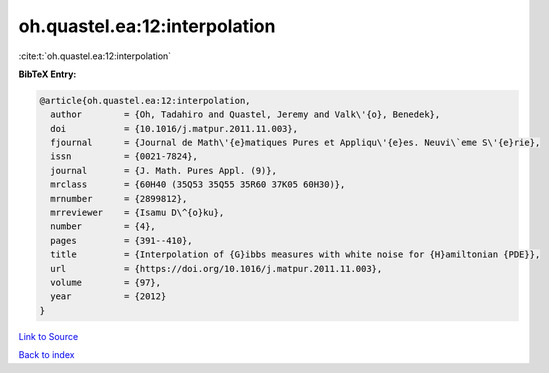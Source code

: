 oh.quastel.ea:12:interpolation
==============================

:cite:t:`oh.quastel.ea:12:interpolation`

**BibTeX Entry:**

.. code-block:: bibtex

   @article{oh.quastel.ea:12:interpolation,
     author        = {Oh, Tadahiro and Quastel, Jeremy and Valk\'{o}, Benedek},
     doi           = {10.1016/j.matpur.2011.11.003},
     fjournal      = {Journal de Math\'{e}matiques Pures et Appliqu\'{e}es. Neuvi\`eme S\'{e}rie},
     issn          = {0021-7824},
     journal       = {J. Math. Pures Appl. (9)},
     mrclass       = {60H40 (35Q53 35Q55 35R60 37K05 60H30)},
     mrnumber      = {2899812},
     mrreviewer    = {Isamu D\^{o}ku},
     number        = {4},
     pages         = {391--410},
     title         = {Interpolation of {G}ibbs measures with white noise for {H}amiltonian {PDE}},
     url           = {https://doi.org/10.1016/j.matpur.2011.11.003},
     volume        = {97},
     year          = {2012}
   }

`Link to Source <https://doi.org/10.1016/j.matpur.2011.11.003},>`_


`Back to index <../By-Cite-Keys.html>`_
